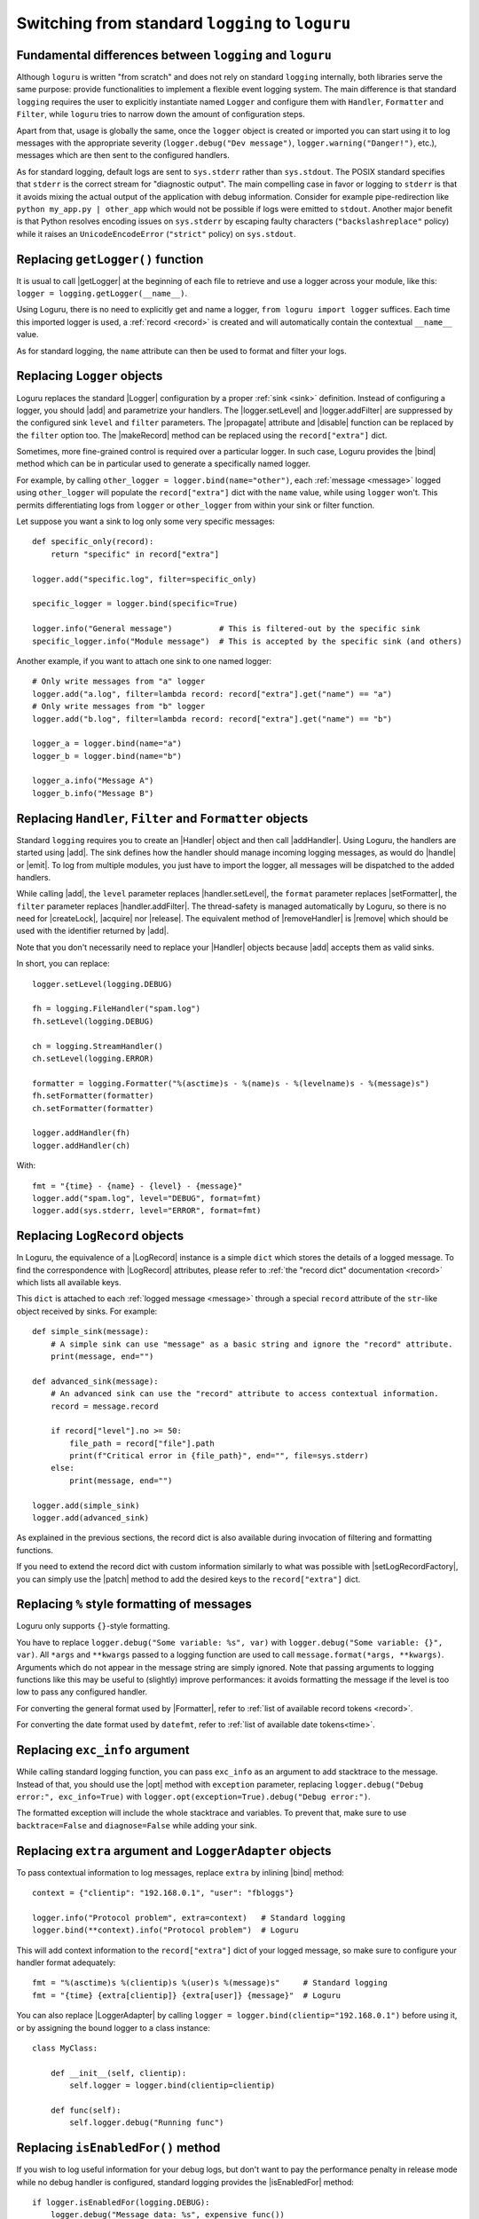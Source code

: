 Switching from standard ``logging`` to ``loguru``
=================================================

.. highlight:: python3

.. |getLogger| replace:: :func:`~logging.getLogger`
.. |addLevelName| replace:: :func:`~logging.addLevelName`
.. |getLevelName| replace:: :func:`~logging.getLevelName`
.. |Handler| replace:: :class:`~logging.Handler`
.. |Logger| replace:: :class:`~logging.Logger`
.. |Filter| replace:: :class:`~logging.Filter`
.. |Formatter| replace:: :class:`~logging.Formatter`
.. |LoggerAdapter| replace:: :class:`~logging.LoggerAdapter`
.. |LogRecord| replace:: :class:`~logging.LogRecord`
.. |logger.setLevel| replace:: :meth:`~logging.Logger.setLevel`
.. |logger.addFilter| replace:: :meth:`~logging.Logger.addFilter`
.. |makeRecord| replace:: :meth:`~logging.Logger.makeRecord`
.. |disable| replace:: :func:`~logging.disable`
.. |setLogRecordFactory| replace:: :func:`~logging.setLogRecordFactory`
.. |propagate| replace:: :attr:`~logging.Logger.propagate`
.. |addHandler| replace:: :meth:`~logging.Logger.addHandler`
.. |removeHandler| replace:: :meth:`~logging.Logger.removeHandler`
.. |handle| replace:: :meth:`~logging.Handler.handle`
.. |emit| replace:: :meth:`~logging.Handler.emit`
.. |handler.setLevel| replace:: :meth:`~logging.Handler.setLevel`
.. |handler.addFilter| replace:: :meth:`~logging.Handler.addFilter`
.. |setFormatter| replace:: :meth:`~logging.Handler.setFormatter`
.. |createLock| replace:: :meth:`~logging.Handler.createLock`
.. |acquire| replace:: :meth:`~logging.Handler.acquire`
.. |release| replace:: :meth:`~logging.Handler.release`
.. |isEnabledFor| replace:: :meth:`~logging.Logger.isEnabledFor`
.. |dictConfig| replace:: :func:`~logging.config.dictConfig`
.. |basicConfig| replace:: :func:`~logging.basicConfig`
.. |captureWarnings| replace:: :func:`~logging.captureWarnings`
.. |assertLogs| replace:: :meth:`~unittest.TestCase.assertLogs`
.. |unittest| replace:: :mod:`unittest`
.. |warnings| replace:: :mod:`warnings`
.. |warnings.showwarning| replace:: :func:`warnings.showwarning`

.. |add| replace:: :meth:`~loguru._logger.Logger.add()`
.. |remove| replace:: :meth:`~loguru._logger.Logger.remove()`
.. |bind| replace:: :meth:`~loguru._logger.Logger.bind`
.. |patch| replace:: :meth:`~loguru._logger.Logger.patch`
.. |opt| replace:: :meth:`~loguru._logger.Logger.opt()`
.. |level| replace:: :meth:`~loguru._logger.Logger.level()`
.. |configure| replace:: :meth:`~loguru._logger.Logger.configure()`

.. |pytest| replace:: ``pytest``
.. _pytest: https://docs.pytest.org/en/latest/
.. |caplog| replace:: ``caplog``
.. _caplog: https://docs.pytest.org/en/latest/logging.html?highlight=caplog#caplog-fixture
.. |pytest-loguru| replace:: ``pytest-loguru``
.. _pytest-loguru: https://github.com/mcarans/pytest-loguru

.. _@mcarans: https://github.com/mcarans

.. _`GH#59`: https://github.com/Delgan/loguru/issues/59
.. _`GH#474`: https://github.com/Delgan/loguru/issues/474



Fundamental differences between ``logging`` and ``loguru``
----------------------------------------------------------

Although ``loguru`` is written "from scratch" and does not rely on standard ``logging`` internally, both libraries serve the same purpose: provide functionalities to implement a flexible event logging system. The main difference is that standard ``logging`` requires the user to explicitly instantiate named ``Logger`` and configure them with ``Handler``, ``Formatter`` and ``Filter``, while ``loguru`` tries to narrow down the amount of configuration steps.

Apart from that, usage is globally the same, once the ``logger`` object is created or imported you can start using it to log messages with the appropriate severity (``logger.debug("Dev message")``, ``logger.warning("Danger!")``, etc.), messages which are then sent to the configured handlers.

As for standard logging, default logs are sent to ``sys.stderr`` rather than ``sys.stdout``. The POSIX standard specifies that  ``stderr`` is the correct stream for "diagnostic output". The main compelling case in favor or logging to ``stderr`` is that it avoids mixing the actual output of the application with debug information. Consider for example pipe-redirection like ``python my_app.py | other_app`` which would not be possible if logs were emitted to ``stdout``. Another major benefit is that Python resolves encoding issues on ``sys.stderr`` by escaping faulty characters (``"backslashreplace"`` policy) while it raises an ``UnicodeEncodeError`` (``"strict"`` policy) on ``sys.stdout``.


Replacing ``getLogger()`` function
----------------------------------

It is usual to call |getLogger| at the beginning of each file to retrieve and use a logger across your module, like this: ``logger = logging.getLogger(__name__)``.

Using Loguru, there is no need to explicitly get and name a logger, ``from loguru import logger`` suffices. Each time this imported logger is used, a :ref:`record <record>` is created and will automatically contain the contextual ``__name__`` value.

As for standard logging, the ``name`` attribute can then be used to format and filter your logs.


Replacing ``Logger`` objects
----------------------------

Loguru replaces the standard |Logger| configuration by a proper :ref:`sink <sink>` definition. Instead of configuring a logger, you should |add| and parametrize your handlers. The |logger.setLevel| and |logger.addFilter| are suppressed by the configured sink ``level`` and ``filter`` parameters. The |propagate| attribute and |disable| function can be replaced by the ``filter`` option too. The |makeRecord| method can be replaced using the ``record["extra"]`` dict.

Sometimes, more fine-grained control is required over a particular logger. In such case, Loguru provides the |bind| method which can be in particular used to generate a specifically named logger.

For example, by calling ``other_logger = logger.bind(name="other")``, each :ref:`message <message>` logged using ``other_logger`` will populate the ``record["extra"]`` dict with the ``name`` value, while using ``logger`` won't. This permits differentiating logs from ``logger`` or ``other_logger`` from within your sink or filter function.

Let suppose you want a sink to log only some very specific messages::

    def specific_only(record):
        return "specific" in record["extra"]

    logger.add("specific.log", filter=specific_only)

    specific_logger = logger.bind(specific=True)

    logger.info("General message")          # This is filtered-out by the specific sink
    specific_logger.info("Module message")  # This is accepted by the specific sink (and others)

Another example, if you want to attach one sink to one named logger::

    # Only write messages from "a" logger
    logger.add("a.log", filter=lambda record: record["extra"].get("name") == "a")
    # Only write messages from "b" logger
    logger.add("b.log", filter=lambda record: record["extra"].get("name") == "b")

    logger_a = logger.bind(name="a")
    logger_b = logger.bind(name="b")

    logger_a.info("Message A")
    logger_b.info("Message B")


Replacing ``Handler``, ``Filter`` and ``Formatter`` objects
-----------------------------------------------------------

Standard ``logging`` requires you to create an |Handler| object and then call |addHandler|. Using Loguru, the handlers are started using |add|. The sink defines how the handler should manage incoming logging messages, as would do |handle| or |emit|. To log from multiple modules, you just have to import the logger, all messages will be dispatched to the added handlers.

While calling |add|, the ``level`` parameter replaces |handler.setLevel|, the ``format`` parameter replaces |setFormatter|, the ``filter`` parameter replaces |handler.addFilter|. The thread-safety is managed automatically by Loguru, so there is no need for |createLock|, |acquire| nor |release|. The equivalent method of |removeHandler| is |remove| which should be used with the identifier returned by |add|.

Note that you don't necessarily need to replace your |Handler| objects because |add| accepts them as valid sinks.

In short, you can replace::

    logger.setLevel(logging.DEBUG)

    fh = logging.FileHandler("spam.log")
    fh.setLevel(logging.DEBUG)

    ch = logging.StreamHandler()
    ch.setLevel(logging.ERROR)

    formatter = logging.Formatter("%(asctime)s - %(name)s - %(levelname)s - %(message)s")
    fh.setFormatter(formatter)
    ch.setFormatter(formatter)

    logger.addHandler(fh)
    logger.addHandler(ch)

With::

    fmt = "{time} - {name} - {level} - {message}"
    logger.add("spam.log", level="DEBUG", format=fmt)
    logger.add(sys.stderr, level="ERROR", format=fmt)


Replacing ``LogRecord`` objects
-------------------------------

In Loguru, the equivalence of a |LogRecord| instance is a simple ``dict`` which stores the details of a logged message. To find the correspondence with |LogRecord| attributes, please refer to :ref:`the "record dict" documentation <record>` which lists all available keys.

This ``dict`` is attached to each :ref:`logged message <message>` through a special ``record`` attribute of the ``str``-like object received by sinks. For example::

    def simple_sink(message):
        # A simple sink can use "message" as a basic string and ignore the "record" attribute.
        print(message, end="")

    def advanced_sink(message):
        # An advanced sink can use the "record" attribute to access contextual information.
        record = message.record

        if record["level"].no >= 50:
            file_path = record["file"].path
            print(f"Critical error in {file_path}", end="", file=sys.stderr)
        else:
            print(message, end="")

    logger.add(simple_sink)
    logger.add(advanced_sink)


As explained in the previous sections, the record dict is also available during invocation of filtering and formatting functions.

If you need to extend the record dict with custom information similarly to what was possible with |setLogRecordFactory|, you can simply use the |patch| method to add the desired keys to the ``record["extra"]`` dict.


Replacing ``%`` style formatting of messages
--------------------------------------------

Loguru only supports ``{}``-style formatting.

You have to replace ``logger.debug("Some variable: %s", var)`` with ``logger.debug("Some variable: {}", var)``. All ``*args`` and ``**kwargs`` passed to a logging function are used to call ``message.format(*args, **kwargs)``. Arguments which do not appear in the message string are simply ignored. Note that passing arguments to logging functions like this may be useful to (slightly) improve performances: it avoids formatting the message if the level is too low to pass any configured handler.

For converting the general format used by |Formatter|, refer to :ref:`list of available record tokens <record>`.

For converting the date format used by ``datefmt``, refer to :ref:`list of available date tokens<time>`.


Replacing ``exc_info`` argument
-------------------------------

While calling standard logging function, you can pass ``exc_info`` as an argument to add stacktrace to the message. Instead of that, you should use the |opt| method with ``exception`` parameter, replacing ``logger.debug("Debug error:", exc_info=True)`` with ``logger.opt(exception=True).debug("Debug error:")``.

The formatted exception will include the whole stacktrace and variables. To prevent that, make sure to use ``backtrace=False`` and ``diagnose=False`` while adding your sink.


Replacing ``extra`` argument and ``LoggerAdapter`` objects
----------------------------------------------------------

To pass contextual information to log messages, replace ``extra`` by inlining |bind| method::

    context = {"clientip": "192.168.0.1", "user": "fbloggs"}

    logger.info("Protocol problem", extra=context)   # Standard logging
    logger.bind(**context).info("Protocol problem")  # Loguru

This will add context information to the ``record["extra"]`` dict of your logged message, so make sure to configure your handler format adequately::

    fmt = "%(asctime)s %(clientip)s %(user)s %(message)s"     # Standard logging
    fmt = "{time} {extra[clientip]} {extra[user]} {message}"  # Loguru

You can also replace |LoggerAdapter| by calling ``logger = logger.bind(clientip="192.168.0.1")`` before using it, or by assigning the bound logger to a class instance::

    class MyClass:

        def __init__(self, clientip):
            self.logger = logger.bind(clientip=clientip)

        def func(self):
            self.logger.debug("Running func")


Replacing ``isEnabledFor()`` method
-----------------------------------

If you wish to log useful information for your debug logs, but don't want to pay the performance penalty in release mode while no debug handler is configured, standard logging provides the |isEnabledFor| method::

    if logger.isEnabledFor(logging.DEBUG):
        logger.debug("Message data: %s", expensive_func())

You can replace this with the |opt| method and ``lazy`` option::

    # Arguments should be functions which will be called if needed
    logger.opt(lazy=True).debug("Message data: {}", expensive_func)


Replacing ``addLevelName()`` and ``getLevelName()`` functions
-------------------------------------------------------------

To add a new custom level, you can replace |addLevelName| with the |level| function::

    logging.addLevelName(33, "CUSTOM")                       # Standard logging
    logger.level("CUSTOM", no=45, color="<red>", icon="🚨")  # Loguru

The same function can be used to replace |getLevelName|::

    logger.getLevelName(33)  # => "CUSTOM"
    logger.level("CUSTOM")   # => (name='CUSTOM', no=33, color="<red>", icon="🚨")

Note that contrary to standard logging, Loguru doesn't associate severity number to any level, levels are only identified by their name.


Replacing ``basicConfig()`` and ``dictConfig()`` functions
----------------------------------------------------------

The |basicConfig| and |dictConfig| functions are replaced by the |configure| method.

This does not accept ``config.ini`` files, though, so you have to handle that yourself using your favorite format.


Replacing ``captureWarnings()`` function
----------------------------------------

The |captureWarnings| function which redirects alerts from the |warnings| module to the logging system can be implemented by simply replacing |warnings.showwarning| function as follow::

    import warnings
    from loguru import logger

    showwarning_ = warnings.showwarning

    def showwarning(message, *args, **kwargs):
        logger.warning(message)
        showwarning_(message, *args, **kwargs)

    warnings.showwarning = showwarning


Replacing ``assertLogs()`` method from ``unittest`` library
-----------------------------------------------------------

The |assertLogs| method defined in the |unittest| from standard library is used to capture and test logged messages. However, it can't be made compatible with Loguru. It needs to be replaced with a custom context manager possibly implemented as follows::

    from contextlib import contextmanager

    @contextmanager
    def capture_logs(level="INFO", format="{level}:{name}:{message}"):
        """Capture loguru-based logs."""
        output = []
        handler_id = logger.add(output.append, level=level, format=format)
        yield output
        logger.remove(handler_id)

It provides the list of :ref:`logged messages <message>` for each of which you can access :ref:`the record attribute<record>`. Here is a usage example::

    def do_something(val):
        if val < 0:
            logger.error("Invalid value")
            return 0
        return val * 2


    class TestDoSomething(unittest.TestCase):
        def test_do_something_good(self):
            with capture_logs() as output:
                do_something(1)
            self.assertEqual(output, [])

        def test_do_something_bad(self):
            with capture_logs() as output:
                do_something(-1)
            self.assertEqual(len(output), 1)
            message = output[0]
            self.assertIn("Invalid value", message)
            self.assertEqual(message.record["level"].name, "ERROR")


Replacing ``caplog`` fixture from ``pytest`` library
----------------------------------------------------

|pytest|_ is a very common testing framework. The |caplog|_ fixture captures logging output so that it can be tested against. For example::

    from loguru import logger

    def some_func(a, b):
        if a < 0:
            logger.warning("Oh no!")
        return a + b

    def test_some_func(caplog):
        assert some_func(-1, 3) == 2
        assert "Oh no!" in caplog.text

If you've followed all the migration guidelines thus far, you'll notice that this test will fail. This is because |pytest|_ links to the standard library's ``logging`` module.

So to fix things, we need to add a sink that propagates Loguru to the caplog handler.
This is done by overriding the |caplog|_ fixture to capture its handler. In your ``conftest.py`` file, add the following::

    import pytest
    from loguru import logger
    from _pytest.logging import LogCaptureFixture

    @pytest.fixture
    def caplog(caplog: LogCaptureFixture):
        handler_id = logger.add(
            caplog.handler,
            format="{message}",
            level=0,
            filter=lambda record: record["level"].no >= caplog.handler.level,
            enqueue=False,  # Set to 'True' if your test is spawning child processes.
        )
        yield caplog
        logger.remove(handler_id)

Run your tests and things should all be working as expected. Additional information can be found in `GH#59`_ and `GH#474`_. You can also install and use the |pytest-loguru|_ package created by `@mcarans`_.

Note that if you want Loguru logs to be propagated to Pytest terminal reporter, you can do so by overriding the ``reportlog`` fixture as follows::

    import pytest
    from loguru import logger

    @pytest.fixture
    def reportlog(pytestconfig):
        logging_plugin = pytestconfig.pluginmanager.getplugin("logging-plugin")
        handler_id = logger.add(logging_plugin.report_handler, format="{message}")
        yield
        logger.remove(handler_id)
